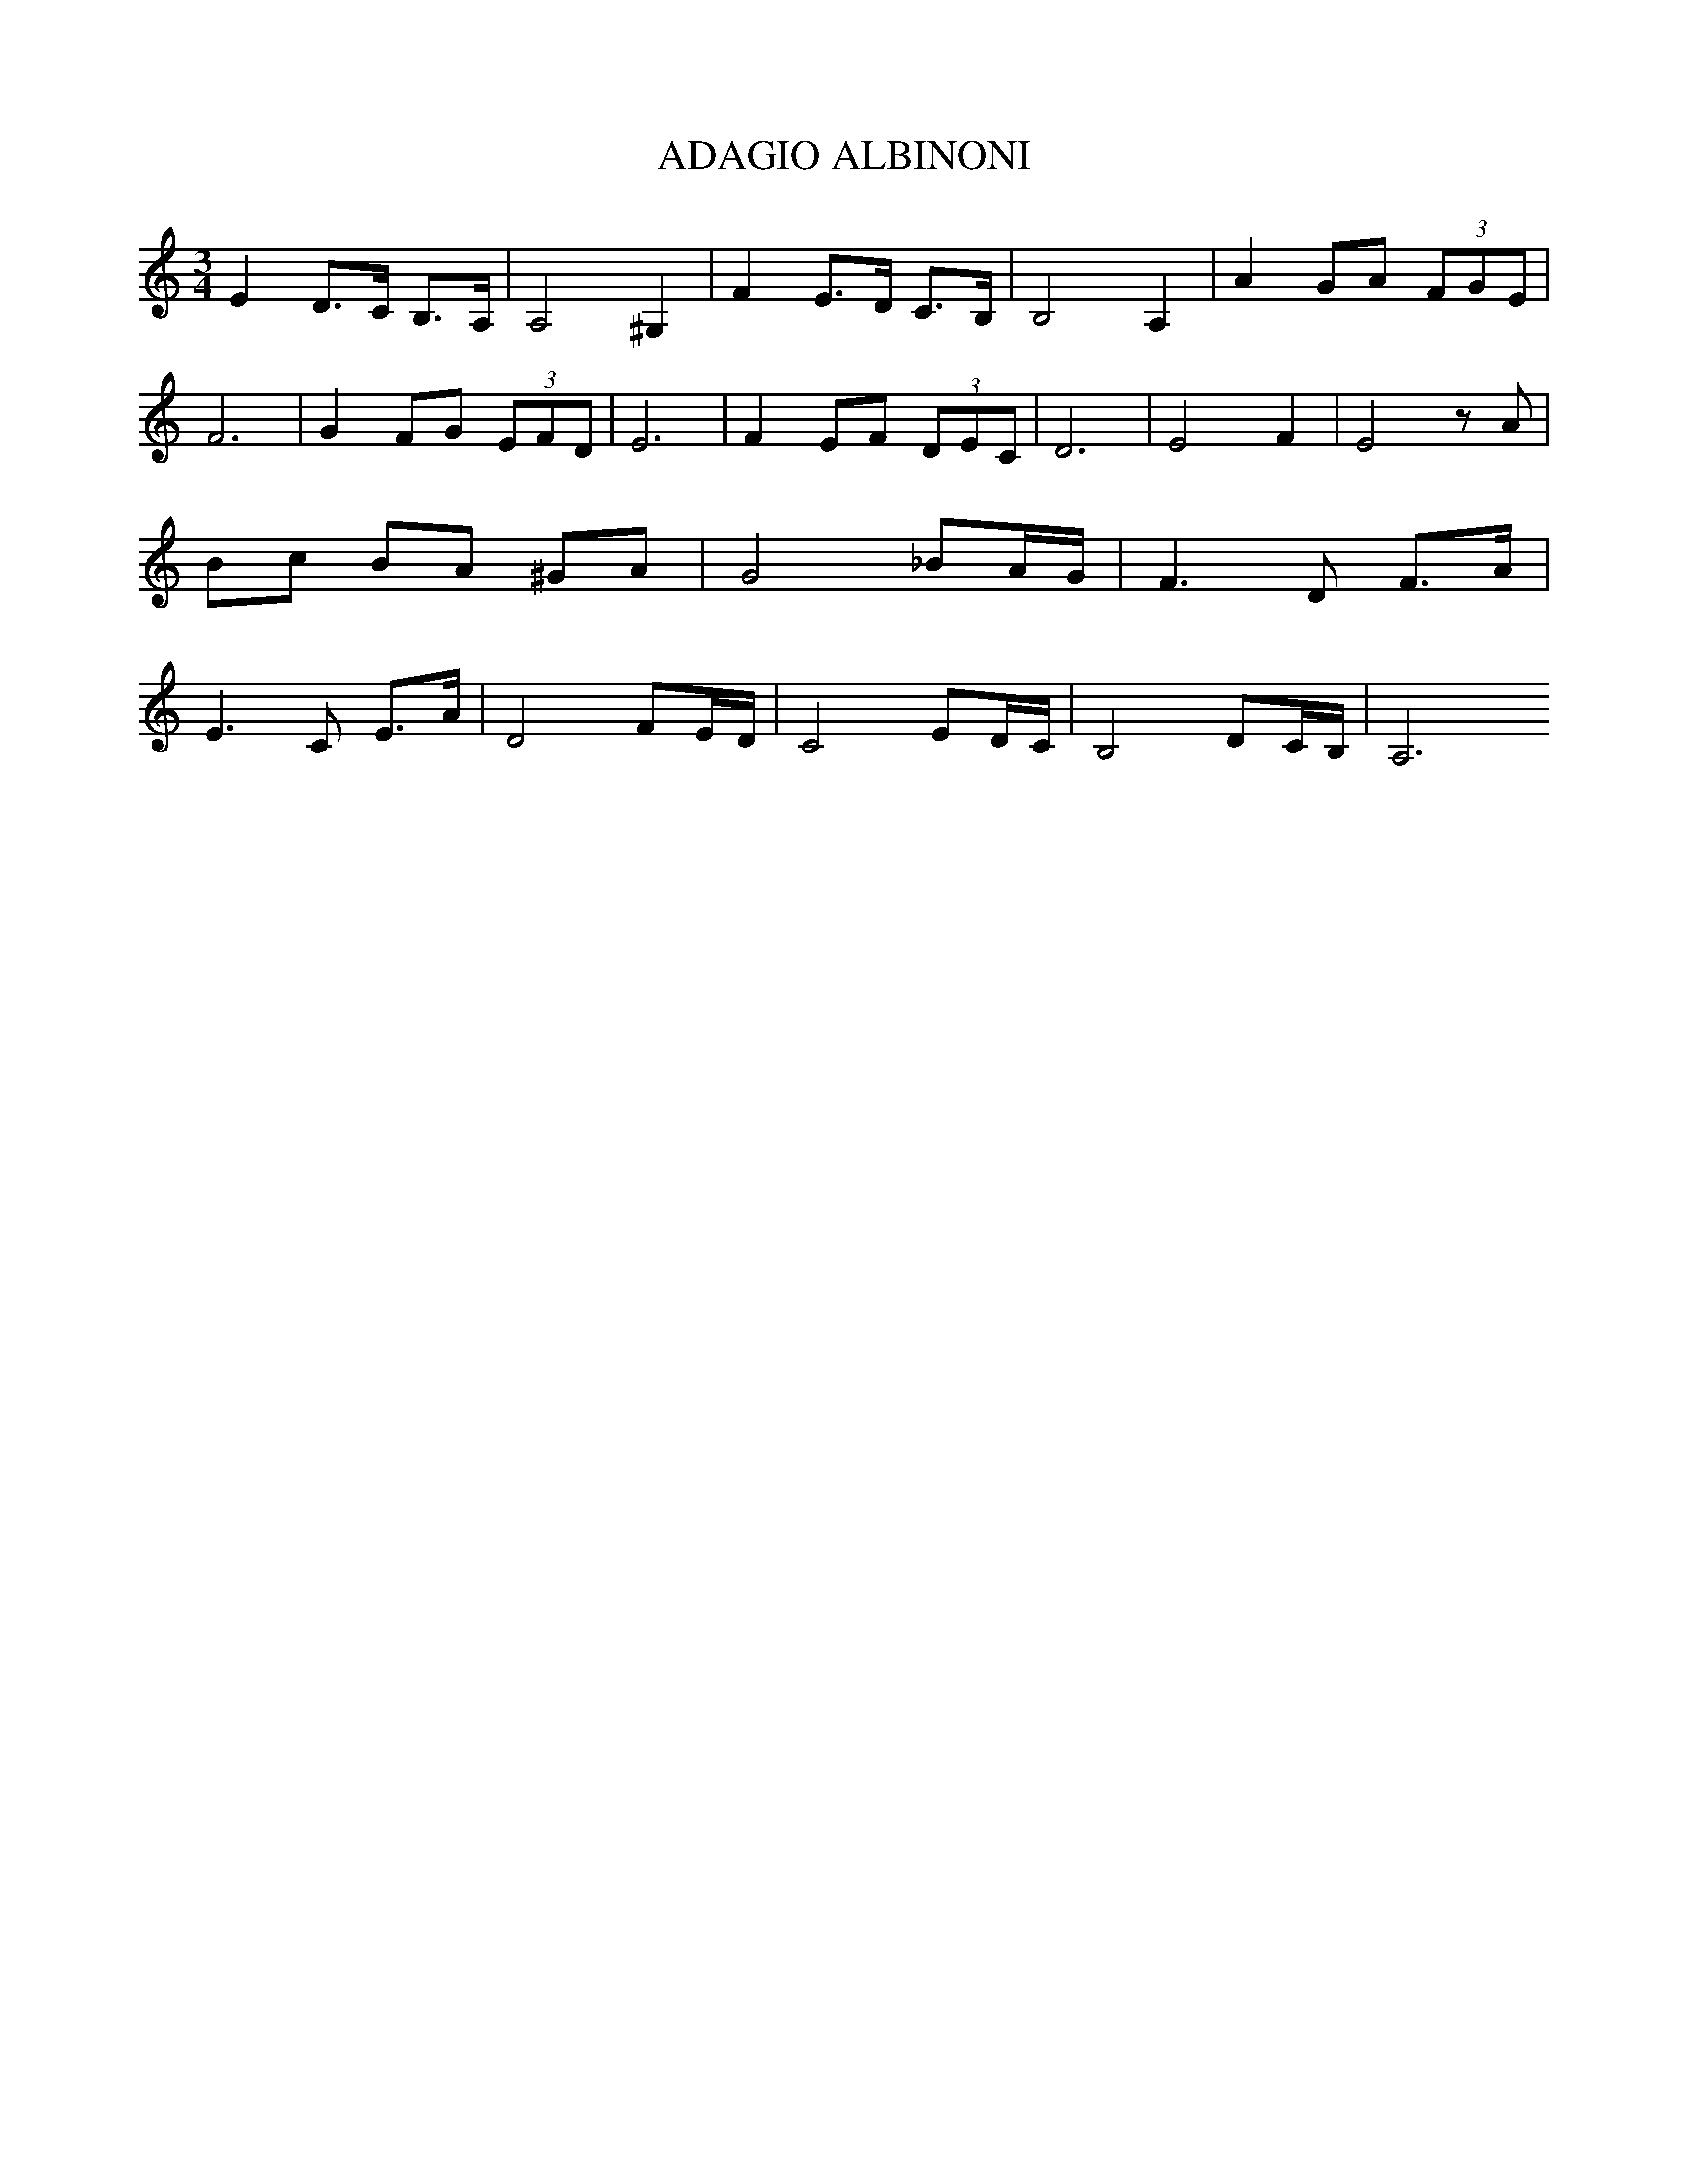 X:1
T:ADAGIO ALBINONI
L:1/8
M:3/4
I:linebreak 
K:Cmaj
V:1
E2 D>C B,>A, | A,4 ^G,2 | F2 E>D C>B, | B,4 A,2 | A2 GA (3FGE | F6 | G2 FG (3EFD | E6 |  F2 EF (3DEC | D6 | E4 F2 | E4 z A |  Bc BA ^GA |G4 _BA/G/ | F3 D F>A | E3 C E>A |   D4 FE/D/ | C4 ED/C/ | B,4 DC/B,/ | A,6  